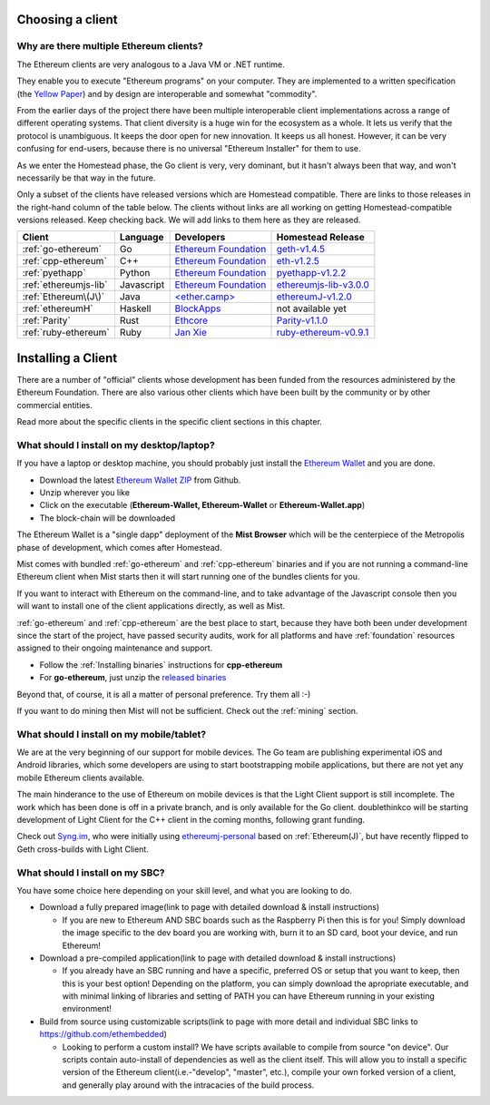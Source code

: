 .. _sec:clients:

*****************************************************
Choosing a client
*****************************************************

Why are there multiple Ethereum clients?
=====================================================================


The Ethereum clients are very analogous to a Java VM or .NET runtime.

They enable you to execute "Ethereum programs" on your computer.  They are
implemented to a written specification (the
`Yellow Paper <https://github.com/ethereum/yellowpaper>`_) and by design
are interoperable and somewhat "commodity".

From the earlier days of the project there have been multiple interoperable
client implementations across a range of different operating systems.  That
client diversity is a huge win for the ecosystem as a whole.
It lets us verify that the protocol is unambiguous.  It keeps the door
open for new innovation.  It keeps us all honest.  However, it can be
very confusing for end-users, because there is no universal
"Ethereum Installer" for them to use.

As we enter the Homestead phase, the Go client is very, very dominant, but
it hasn't always been that way, and won't necessarily be that way in the
future.

Only a subset of the clients have released versions which are Homestead
compatible.  There are links to those releases in the right-hand column of
the table below.   The clients without links are all working on getting
Homestead-compatible versions released.   Keep checking back.   We will
add links to them here as they are released.

+------------------------+------------+------------------------+----------------------------------+
| Client                 | Language   | Developers             | Homestead Release                |
+========================+============+========================+==================================+
| :ref:`go-ethereum`     | Go         | `Ethereum Foundation`_ | `geth-v1.4.5`_                   |
+------------------------+------------+------------------------+----------------------------------+
| :ref:`cpp-ethereum`    | C++        | `Ethereum Foundation`_ | `eth-v1.2.5`_                    |
+------------------------+------------+------------------------+----------------------------------+
| :ref:`pyethapp`        | Python     | `Ethereum Foundation`_ | `pyethapp-v1.2.2`_               |
+------------------------+------------+------------------------+----------------------------------+
| :ref:`ethereumjs-lib`  | Javascript | `Ethereum Foundation`_ | `ethereumjs-lib-v3.0.0`_         |
+------------------------+------------+------------------------+----------------------------------+
| :ref:`Ethereum\(J\)`   | Java       | `\<ether.camp\>`_      | `ethereumJ-v1.2.0`_              |
+------------------------+------------+------------------------+----------------------------------+
| :ref:`ethereumH`       | Haskell    | `BlockApps`_           | not available yet                |
+------------------------+------------+------------------------+----------------------------------+
| :ref:`Parity`          | Rust       | `Ethcore`_             | `Parity-v1.1.0`_                 |
+------------------------+------------+------------------------+----------------------------------+
| :ref:`ruby-ethereum`   | Ruby       | `Jan Xie`_             | `ruby-ethereum-v0.9.1`_          |
+------------------------+------------+------------------------+----------------------------------+

.. _Ethereum Foundation: https://ethereum.org/foundation
.. _\<ether.camp\>: http://www.ether.camp
.. _BlockApps: http://www.blockapps.net/
.. _Ethcore: https://ethcore.io/
.. _Jan Xie: https://github.com/janx/

.. _geth-v1.4.5: https://github.com/ethereum/go-ethereum/releases/tag/v1.4.5
.. _eth-v1.2.5: https://github.com/ethereum/webthree-umbrella/releases/tag/v1.2.5
.. _ethereumjs-lib-v3.0.0: https://github.com/ethereumjs/ethereumjs-lib/releases/tag/v3.0.0
.. _ethereumJ-v1.2.0: https://github.com/ethereum/ethereumj/releases/tag/1.2.0
.. _Parity-v1.1.0: https://github.com/ethcore/parity/releases/tag/v1.1.0
.. _pyethapp-v1.2.2: https://github.com/ethereum/pyethapp/releases/tag/v1.2.2
.. _ruby-ethereum-v0.9.1: https://rubygems.org/gems/ruby-ethereum/versions/0.9.1

********************************************************************************
Installing a Client
********************************************************************************

There are a number of "official" clients whose development has been funded
from the resources administered by the Ethereum Foundation.  There are also
various other clients which have been built by the community or by other
commercial entities.

Read more about the specific clients in the specific client sections in this chapter.

What should I install on my desktop/laptop?
================================================================================

If you have a laptop or desktop machine, you should probably just install
the `Ethereum Wallet <https://github.com/ethereum/mist>`_ and you are done.

- Download the latest `Ethereum Wallet ZIP <https://github.com/ethereum/mist/releases/latest>`_ from Github.
- Unzip wherever you like
- Click on the executable (**Ethereum-Wallet, Ethereum-Wallet** or **Ethereum-Wallet.app**)
- The block-chain will be downloaded

The Ethereum Wallet is a "single dapp" deployment of the **Mist Browser**
which will be the centerpiece of the Metropolis phase of development, which
comes after Homestead.

Mist comes with bundled :ref:`go-ethereum` and :ref:`cpp-ethereum` binaries
and if you are not running a command-line Ethereum client when Mist starts
then it will start running one of the bundles clients for you.

If you want to interact with Ethereum on the command-line, and to take
advantage of the Javascript console then you will want to install one of
the client applications directly, as well as Mist.

:ref:`go-ethereum` and :ref:`cpp-ethereum` are the best place to start,
because they have both been under development since the start of the project,
have passed security audits, work for all platforms and have
:ref:`foundation` resources assigned to their ongoing maintenance and
support.

- Follow the :ref:`Installing binaries` instructions for **cpp-ethereum**
- For **go-ethereum**, just unzip the `released binaries <https://github.com/ethereum/go-ethereum/releases>`_

Beyond that, of course, it is all a matter of personal preference.  Try them all :-)

If you want to do mining then Mist will not be sufficient.  Check out
the :ref:`mining` section.


What should I install on my mobile/tablet?
================================================================================

We are at the very beginning of our support for mobile devices.   The Go
team are publishing experimental iOS and Android libraries, which some
developers are using to start bootstrapping mobile applications, but there
are not yet any mobile Ethereum clients available.

The main hinderance to the use of Ethereum on mobile devices is that the
Light Client support is still incomplete.   The work which has been done is
off in a private branch, and is only available for the Go client.
doublethinkco will be starting development of Light Client for the C++ client
in the coming months, following grant funding.

Check out `Syng.im <http://syng.io>`_, who were initially using
`ethereumj-personal <https://github.com/syng-im/ethereumj-personal>`_ based
on :ref:`Ethereum(J)`, but have recently flipped to Geth cross-builds with
Light Client.


What should I install on my SBC?
================================================================================

You have some choice here depending on your skill level, and what you are looking to do.

* Download a fully prepared image(link to page with detailed download & install instructions)

  * If you are new to Ethereum AND SBC boards such as the Raspberry Pi then this is for you! Simply download the image specific to the dev board you are working with, burn it to an SD card, boot your device, and run Ethereum!

* Download a pre-compiled application(link to page with detailed download & install instructions)

  * If you already have an SBC running and have a specific, preferred OS or setup that you want to keep, then this is your best option! Depending on the platform, you can simply download the apropriate executable, and with minimal linking of libraries and setting of PATH you can have Ethereum running in your existing environment!

* Build from source using customizable scripts(link to page with more detail and individual SBC links to https://github.com/ethembedded)

  * Looking to perform a custom install?  We have scripts available to compile from source "on device". Our scripts contain auto-install of dependencies as well as the client itself. This will allow you to install a specific version of the Ethereum client(i.e.-"develop", "master", etc.), compile your own forked version of a client, and generally play around with the intracacies of the build process.
